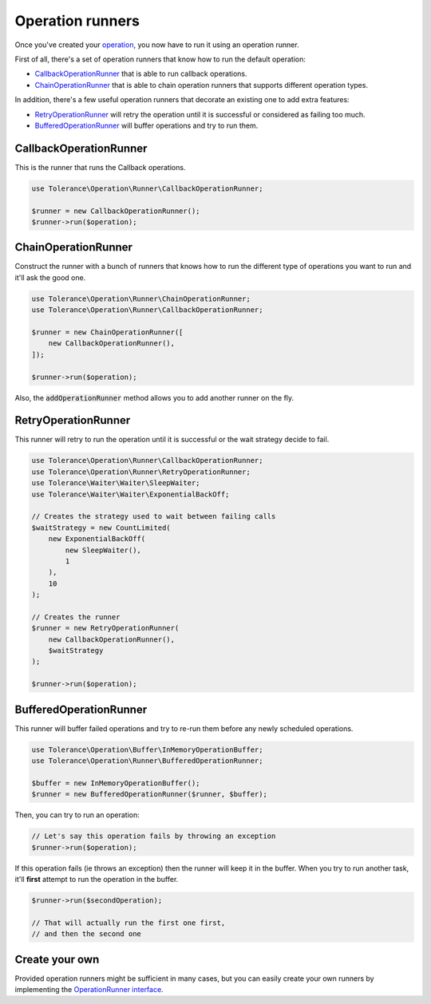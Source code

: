 Operation runners
=================

Once you've created your `operation <operations.html>`_, you now have to run it using an operation runner.

First of all, there's a set of operation runners that know how to run the default operation:

- `CallbackOperationRunner`_ that is able to run callback operations.
- `ChainOperationRunner`_ that is able to chain operation runners that supports different operation types.

In addition, there's a few useful operation runners that decorate an existing one to add extra features:

- `RetryOperationRunner`_ will retry the operation until it is successful or considered as failing too much.
- `BufferedOperationRunner`_ will buffer operations and try to run them.

CallbackOperationRunner
-----------------------

This is the runner that runs the Callback operations.

.. code-block:: php

    use Tolerance\Operation\Runner\CallbackOperationRunner;

    $runner = new CallbackOperationRunner();
    $runner->run($operation);

ChainOperationRunner
--------------------

Construct the runner with a bunch of runners that knows how to run the different type of operations you want to run
and it'll ask the good one.

.. code-block:: php

    use Tolerance\Operation\Runner\ChainOperationRunner;
    use Tolerance\Operation\Runner\CallbackOperationRunner;

    $runner = new ChainOperationRunner([
        new CallbackOperationRunner(),
    ]);

    $runner->run($operation);

Also, the :code:`addOperationRunner` method allows you to add another runner on the fly.

RetryOperationRunner
--------------------

This runner will retry to run the operation until it is successful or the wait strategy decide to fail.

.. code-block:: php

    use Tolerance\Operation\Runner\CallbackOperationRunner;
    use Tolerance\Operation\Runner\RetryOperationRunner;
    use Tolerance\Waiter\Waiter\SleepWaiter;
    use Tolerance\Waiter\Waiter\ExponentialBackOff;

    // Creates the strategy used to wait between failing calls
    $waitStrategy = new CountLimited(
        new ExponentialBackOff(
            new SleepWaiter(),
            1
        ),
        10
    );

    // Creates the runner
    $runner = new RetryOperationRunner(
        new CallbackOperationRunner(),
        $waitStrategy
    );

    $runner->run($operation);


BufferedOperationRunner
-----------------------

This runner will buffer failed operations and try to re-run them before any newly scheduled operations.

.. code-block:: php

    use Tolerance\Operation\Buffer\InMemoryOperationBuffer;
    use Tolerance\Operation\Runner\BufferedOperationRunner;

    $buffer = new InMemoryOperationBuffer();
    $runner = new BufferedOperationRunner($runner, $buffer);

Then, you can try to run an operation:

.. code-block:: php

    // Let's say this operation fails by throwing an exception
    $runner->run($operation);


If this operation fails (ie throws an exception) then the runner will keep it in the buffer. When you try to run
another task, it'll **first** attempt to run the operation in the buffer.

.. code-block:: php

    $runner->run($secondOperation);

    // That will actually run the first one first,
    // and then the second one

Create your own
---------------

Provided operation runners might be sufficient in many cases, but you can easily create your own runners by implementing the
`OperationRunner interface <https://github.com/sroze/Tolerance/blob/master/src/Tolerance/Operation/Runner/OperationRunner.php>`_.

